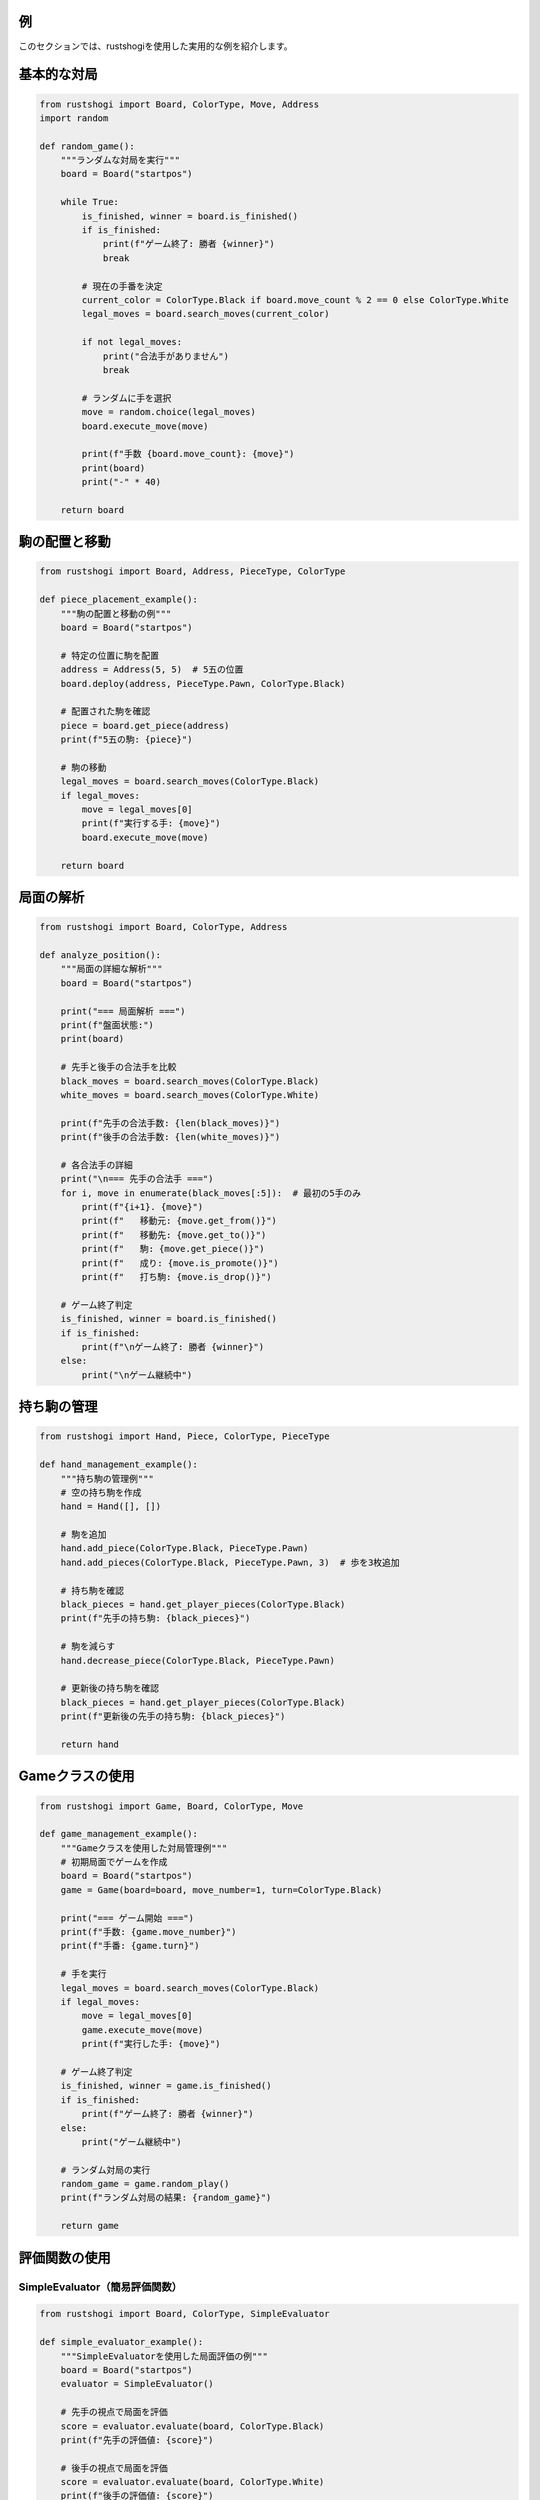 例
==

このセクションでは、rustshogiを使用した実用的な例を紹介します。

基本的な対局
===========

.. code-block:: python

   from rustshogi import Board, ColorType, Move, Address
   import random

   def random_game():
       """ランダムな対局を実行"""
       board = Board("startpos")

       while True:
           is_finished, winner = board.is_finished()
           if is_finished:
               print(f"ゲーム終了: 勝者 {winner}")
               break

           # 現在の手番を決定
           current_color = ColorType.Black if board.move_count % 2 == 0 else ColorType.White
           legal_moves = board.search_moves(current_color)

           if not legal_moves:
               print("合法手がありません")
               break

           # ランダムに手を選択
           move = random.choice(legal_moves)
           board.execute_move(move)

           print(f"手数 {board.move_count}: {move}")
           print(board)
           print("-" * 40)

       return board

駒の配置と移動
=============

.. code-block:: python

   from rustshogi import Board, Address, PieceType, ColorType

   def piece_placement_example():
       """駒の配置と移動の例"""
       board = Board("startpos")

       # 特定の位置に駒を配置
       address = Address(5, 5)  # 5五の位置
       board.deploy(address, PieceType.Pawn, ColorType.Black)

       # 配置された駒を確認
       piece = board.get_piece(address)
       print(f"5五の駒: {piece}")

       # 駒の移動
       legal_moves = board.search_moves(ColorType.Black)
       if legal_moves:
           move = legal_moves[0]
           print(f"実行する手: {move}")
           board.execute_move(move)

       return board

局面の解析
==========

.. code-block:: python

   from rustshogi import Board, ColorType, Address

   def analyze_position():
       """局面の詳細な解析"""
       board = Board("startpos")

       print("=== 局面解析 ===")
       print(f"盤面状態:")
       print(board)

       # 先手と後手の合法手を比較
       black_moves = board.search_moves(ColorType.Black)
       white_moves = board.search_moves(ColorType.White)

       print(f"先手の合法手数: {len(black_moves)}")
       print(f"後手の合法手数: {len(white_moves)}")

       # 各合法手の詳細
       print("\n=== 先手の合法手 ===")
       for i, move in enumerate(black_moves[:5]):  # 最初の5手のみ
           print(f"{i+1}. {move}")
           print(f"   移動元: {move.get_from()}")
           print(f"   移動先: {move.get_to()}")
           print(f"   駒: {move.get_piece()}")
           print(f"   成り: {move.is_promote()}")
           print(f"   打ち駒: {move.is_drop()}")

       # ゲーム終了判定
       is_finished, winner = board.is_finished()
       if is_finished:
           print(f"\nゲーム終了: 勝者 {winner}")
       else:
           print("\nゲーム継続中")

持ち駒の管理
===========

.. code-block:: python

   from rustshogi import Hand, Piece, ColorType, PieceType

   def hand_management_example():
       """持ち駒の管理例"""
       # 空の持ち駒を作成
       hand = Hand([], [])

       # 駒を追加
       hand.add_piece(ColorType.Black, PieceType.Pawn)
       hand.add_pieces(ColorType.Black, PieceType.Pawn, 3)  # 歩を3枚追加

       # 持ち駒を確認
       black_pieces = hand.get_player_pieces(ColorType.Black)
       print(f"先手の持ち駒: {black_pieces}")

       # 駒を減らす
       hand.decrease_piece(ColorType.Black, PieceType.Pawn)

       # 更新後の持ち駒を確認
       black_pieces = hand.get_player_pieces(ColorType.Black)
       print(f"更新後の先手の持ち駒: {black_pieces}")

       return hand

Gameクラスの使用
==============

.. code-block:: python

   from rustshogi import Game, Board, ColorType, Move

   def game_management_example():
       """Gameクラスを使用した対局管理例"""
       # 初期局面でゲームを作成
       board = Board("startpos")
       game = Game(board=board, move_number=1, turn=ColorType.Black)

       print("=== ゲーム開始 ===")
       print(f"手数: {game.move_number}")
       print(f"手番: {game.turn}")

       # 手を実行
       legal_moves = board.search_moves(ColorType.Black)
       if legal_moves:
           move = legal_moves[0]
           game.execute_move(move)
           print(f"実行した手: {move}")

       # ゲーム終了判定
       is_finished, winner = game.is_finished()
       if is_finished:
           print(f"ゲーム終了: 勝者 {winner}")
       else:
           print("ゲーム継続中")

       # ランダム対局の実行
       random_game = game.random_play()
       print(f"ランダム対局の結果: {random_game}")

       return game

評価関数の使用
=============

SimpleEvaluator（簡易評価関数）
--------------------------------

.. code-block:: python

   from rustshogi import Board, ColorType, SimpleEvaluator

   def simple_evaluator_example():
       """SimpleEvaluatorを使用した局面評価の例"""
       board = Board("startpos")
       evaluator = SimpleEvaluator()

       # 先手の視点で局面を評価
       score = evaluator.evaluate(board, ColorType.Black)
       print(f"先手の評価値: {score}")

       # 後手の視点で局面を評価
       score = evaluator.evaluate(board, ColorType.White)
       print(f"後手の評価値: {score}")

       return evaluator

NeuralEvaluator（ニューラルネットワーク評価関数）
------------------------------------------------

.. code-block:: python

   from rustshogi import Board, ColorType, NeuralEvaluator

   def neural_evaluator_example():
       """NeuralEvaluatorを使用した局面評価の例"""
       # データベースとモデルパスを指定してNeuralEvaluatorを作成
       evaluator = NeuralEvaluator(
           db_type_str="sqlite",
           connection_string="training.db",
           model_path="model.mpk"
       )

       # データベースを初期化（初回のみ）
       evaluator.init_database()

       # ランダム盤面を生成してデータベースに保存
       evaluator.generate_and_save_random_boards(1000)

       # 盤面を評価
       board = Board("startpos")
       score = evaluator.evaluate(board, ColorType.Black)
       print(f"評価値: {score}")

       # 特定の局面の勝率を予測
       white_win_rate, black_win_rate, draw_rate = evaluator.evaluate_position(board)
       print(f"白勝率: {white_win_rate:.2%}")
       print(f"黒勝率: {black_win_rate:.2%}")
       print(f"引き分け率: {draw_rate:.2%}")

       return evaluator

探索エンジンの使用
================

基本的な探索
-----------

.. code-block:: python

   from rustshogi import Board, ColorType, SearchEngine, SimpleEvaluator

   def basic_search_example():
       """基本的な探索の例"""
       board = Board("startpos")
       
       # デフォルトの探索エンジンを作成（MinMax、SimpleEvaluatorを使用）
       engine = SearchEngine()

       # 深度3で探索を実行
       result = engine.search(board, ColorType.Black, depth=3)
       
       print(f"評価値: {result.score}")
       print(f"最善手: {result.best_move}")
       print(f"探索ノード数: {result.nodes_searched}")

       # 最善手を実行
       if result.best_move:
           board.execute_move(result.best_move)
           print(f"実行した手: {result.best_move}")

       return engine

AlphaBeta探索の使用
-----------------

.. code-block:: python

   from rustshogi import Board, ColorType, SearchEngine

   def alphabeta_search_example():
       """AlphaBeta探索を使用した例"""
       board = Board("startpos")

       # AlphaBeta探索を使用して探索エンジンを作成
       engine = SearchEngine(
           algorithm="alphabeta",
           max_nodes=1000000  # 最大探索ノード数
       )

       # 深度4で探索を実行
       result = engine.search(board, ColorType.Black, depth=4)
       
       print(f"評価値: {result.score}")
       print(f"最善手: {result.best_move}")
       print(f"探索ノード数: {result.nodes_searched}")

       return engine

カスタム評価関数を使用した探索
-----------------------------

.. code-block:: python

   from rustshogi import Board, ColorType, SearchEngine, SimpleEvaluator, NeuralEvaluator

   def custom_evaluator_search_example():
       """カスタム評価関数を使用した探索の例"""
       board = Board("startpos")

       # SimpleEvaluatorを使用
       simple_evaluator = SimpleEvaluator()
       engine = SearchEngine(
           algorithm="alphabeta",
           max_nodes=1000000,
           evaluator=simple_evaluator
       )

       result = engine.search(board, ColorType.Black, depth=3)
       print(f"SimpleEvaluatorでの評価値: {result.score}")

       # NeuralEvaluatorを使用（モデルが存在する場合）
       neural_evaluator = NeuralEvaluator(
           db_type_str="sqlite",
           connection_string="training.db",
           model_path="model.mpk"
       )
       engine_neural = SearchEngine(
           algorithm="alphabeta",
           max_nodes=1000000,
           evaluator=neural_evaluator
       )

       result_neural = engine_neural.search(board, ColorType.Black, depth=3)
       print(f"NeuralEvaluatorでの評価値: {result_neural.score}")

       return engine

自動対局システム
==============

評価関数と探索を使用した自動対局
--------------------------------

.. code-block:: python

   from rustshogi import Board, ColorType, SearchEngine, SimpleEvaluator

   def auto_game_example():
       """評価関数と探索を使用した自動対局の例"""
       board = Board("startpos")
       engine = SearchEngine(
           algorithm="alphabeta",
           max_nodes=500000,
           evaluator=SimpleEvaluator()
       )

       current_color = ColorType.Black
       move_count = 0
       max_moves = 50

       while move_count < max_moves:
           # ゲーム終了判定
           is_finished, winner = board.is_finished()
           if is_finished:
               print(f"ゲーム終了: 勝者 {winner}")
               break

           # 探索を実行して最善手を取得
           result = engine.search(board, current_color, depth=3)
           
           if result.best_move:
               board.execute_move(result.best_move)
               move_count += 1
               print(f"手数 {move_count}: {result.best_move} (評価値: {result.score:.2f})")
               print(board)
               print("-" * 40)
           else:
               print("合法手がありません")
               break

           # 手番を交代
           current_color = ColorType.White if current_color == ColorType.Black else ColorType.Black

       return board
